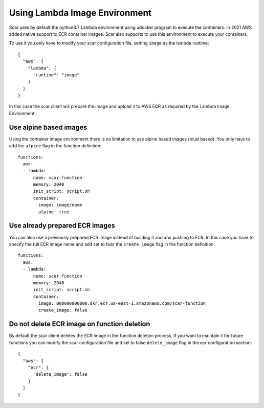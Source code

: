 Using Lambda Image Environment
==============================

Scar uses by default the python3.7 Lambda environment using udocker program to execute the containers.
In 2021 AWS added native support to ECR container images. Scar also supports to use this environment
to execute your containers.

To use it you only have to modify your scar configuration file, setting ``image`` as the lambda runtime::

  {
    "aws": {
      "lambda": {
        "runtime": "image"
      }
    }
  }

In this case the scar client will prepare the image and upload it to AWS ECR as required by the 
Lambda Image Environment.

Use alpine based images
-----------------------

Using the container image environment there is no limitation to use alpine based images (musl based).
You only have to add the ``alpine`` flag in the function definition::

  functions:
    aws:
    - lambda:
        name: scar-function
        memory: 2048
        init_script: script.sh
        container:
          image: image/name
          alpine: true

Use already prepared ECR images
--------------------------------

You can also use a previously prepared ECR image instead of building it and and pushing to ECR.
In this case you have to specify the full ECR image name and add set to falsr the ``create_image``
flag in the function definition::

  functions:
    aws:
    - lambda:
        name: scar-function
        memory: 2048
        init_script: script.sh
        container:
          image: 000000000000.dkr.ecr.us-east-1.amazonaws.com/scar-function
          create_image: false

Do not delete ECR image on function deletion
--------------------------------------------

By default the scar client deletes the ECR image in the function deletion process.
If you want to maintain it for future functions you can modify the scar configuration
file and set to false ``delete_image`` flag in the ecr configuration section::

  {
    "aws": {
      "ecr": {
        "delete_image": false
      }
    }
  }